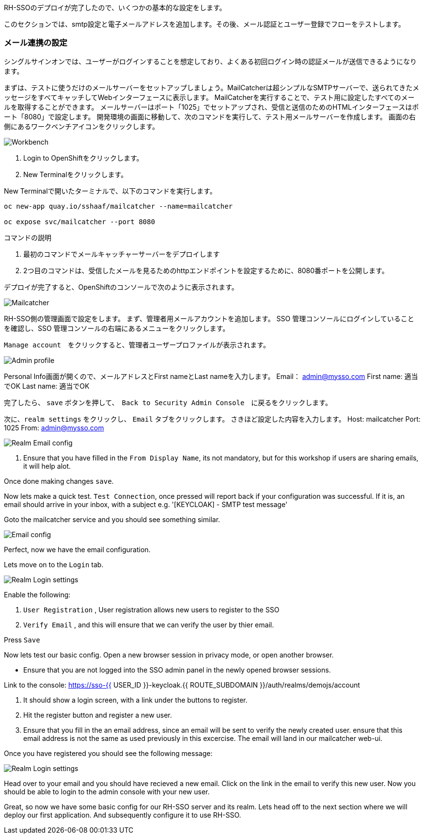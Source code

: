 [#server-setup]
RH-SSOのデプロイが完了したので、いくつかの基本的な設定をします。

このセクションでは、smtp設定と電子メールアドレスを追加します。その後、メール認証とユーザー登録でフローをテストします。

[#email-integration]
=== メール連携の設定

シングルサインオンでは、ユーザーがログインすることを想定しており、よくある初回ログイン時の認証メールが送信できるようになります。

まずは、テストに使うだけのメールサーバーをセットアップしましょう。MailCatcherは超シンプルなSMTPサーバーで、送られてきたメッセージをすべてキャッチしてWebインターフェースに表示します。
MailCatcherを実行することで、テスト用に設定したすべてのメールを取得することができます。
メールサーバーはポート「1025」でセットアップされ、受信と送信のためのHTMLインターフェースはポート「8080」で設定します。
開発環境の画面に移動して、次のコマンドを実行して、テスト用メールサーバーを作成します。
画面の右側にあるワークベンチアイコンをクリックします。

image::crw_right_workbench.png[Workbench]

<1> Login to OpenShiftをクリックします。

<2> New Terminalをクリックします。

New Terminalで開いたターミナルで、以下のコマンドを実行します。

[source,bash,role="copypaste"]
----
oc new-app quay.io/sshaaf/mailcatcher --name=mailcatcher

oc expose svc/mailcatcher --port 8080
----

コマンドの説明

<1> 最初のコマンドでメールキャッチャーサーバーをデプロイします

<2> 2つ目のコマンドは、受信したメールを見るためのhttpエンドポイントを設定するために、8080番ポートを公開します。

デプロイが完了すると、OpenShiftのコンソールで次のように表示されます。

image::OpenShift_mailcatcherinstalled.png[Mailcatcher]

RH-SSO側の管理画面で設定をします。
まず、管理者用メールアカウントを追加します。
SSO 管理コンソールにログインしていることを確認し、SSO 管理コンソールの右端にあるメニューをクリックします。

`Manage account`　をクリックすると、管理者ユーザープロファイルが表示されます。

image::sso_adminprofile.png[Admin profile]

Personal Info画面が開くので、メールアドレスとFirst nameとLast nameを入力します。
Email： admin@mysso.com
First name:  適当でOK
Last name: 適当でOK

完了したら、 `save` ボタンを押して、　`Back to Security Admin Console`　に戻るをクリックします。

次に、`realm settings` をクリックし、 `Email` タブをクリックします。
さきほど設定した内容を入力します。
Host: mailcatcher
Port: 1025
From: admin@mysso.com

image::sso_adminemailconfig.png[Realm Email config]

<1> Ensure that you have filled in the `From Display Name`, its not mandatory, but for this workshop if users are sharing emails, it will help alot.

Once done making changes `save`. 

Now lets make a quick test. `Test Connection`, once pressed will report back if your configuration was successful. If it is, an email should arrive in your inbox, with a subject e.g. 
'[KEYCLOAK] - SMTP test message'

Goto the mailcatcher service and you should see something similar.

image::mailcatcher_ui.png[Email config]


Perfect, now we have the email configuration. 

Lets move on to the `Login` tab.

image::sso_adminloginconfig.png[Realm Login settings]

Enable the following:

1. `User Registration` , User registration allows new users to register to the SSO

2. `Verify Email` , and this will ensure that we can verify the user by thier email.

Press `Save`

Now lets test our basic config. 
Open a new browser session in privacy mode, or open another browser. 
  
  * Ensure that you are not logged into the SSO admin panel in the newly opened browser sessions. 

Link to the console: https://sso-{{ USER_ID }}-keycloak.{{ ROUTE_SUBDOMAIN }}/auth/realms/demojs/account

<1> It should show a login screen, with a link under the buttons to register. 

<2> Hit the register button and register a new user. 

<3> Ensure that you fill in the an email address, since an email will be sent to verify the newly created user. ensure that this email address is not the same as used previously in this excercise. The email will land in our mailcatcher web-ui. 

Once you have registered you should see the following message:

image::sso_adminemailverify.png[Realm Login settings]

Head over to your email and you should have recieved a new email. Click on the link in the email to verify this new user. Now you should be able to login to the admin console with your new user. 

Great, so now we have some basic config for our RH-SSO server and its realm. Lets head off to the next section where we will deploy our first application. And subsequently configure it to use RH-SSO.
